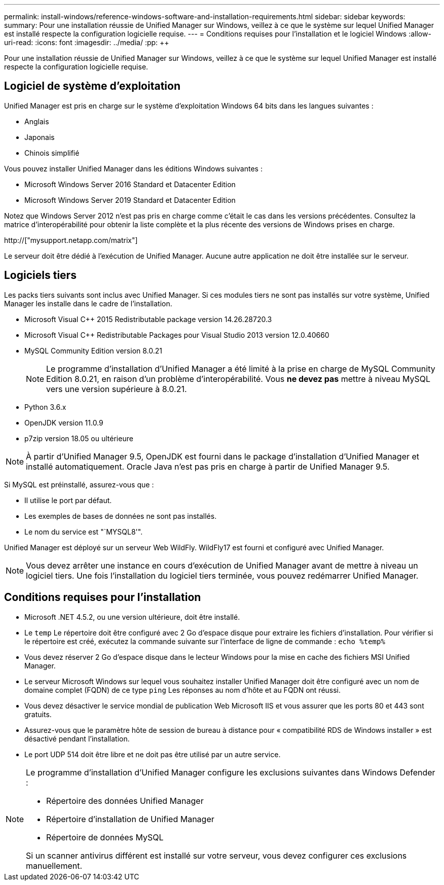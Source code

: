 ---
permalink: install-windows/reference-windows-software-and-installation-requirements.html 
sidebar: sidebar 
keywords:  
summary: Pour une installation réussie de Unified Manager sur Windows, veillez à ce que le système sur lequel Unified Manager est installé respecte la configuration logicielle requise. 
---
= Conditions requises pour l'installation et le logiciel Windows
:allow-uri-read: 
:icons: font
:imagesdir: ../media/
:pp: &#43;&#43;


[role="lead"]
Pour une installation réussie de Unified Manager sur Windows, veillez à ce que le système sur lequel Unified Manager est installé respecte la configuration logicielle requise.



== Logiciel de système d'exploitation

Unified Manager est pris en charge sur le système d'exploitation Windows 64 bits dans les langues suivantes :

* Anglais
* Japonais
* Chinois simplifié


Vous pouvez installer Unified Manager dans les éditions Windows suivantes :

* Microsoft Windows Server 2016 Standard et Datacenter Edition
* Microsoft Windows Server 2019 Standard et Datacenter Edition


Notez que Windows Server 2012 n'est pas pris en charge comme c'était le cas dans les versions précédentes. Consultez la matrice d'interopérabilité pour obtenir la liste complète et la plus récente des versions de Windows prises en charge.

http://["mysupport.netapp.com/matrix"]

Le serveur doit être dédié à l'exécution de Unified Manager. Aucune autre application ne doit être installée sur le serveur.



== Logiciels tiers

Les packs tiers suivants sont inclus avec Unified Manager. Si ces modules tiers ne sont pas installés sur votre système, Unified Manager les installe dans le cadre de l'installation.

* Microsoft Visual C&#43;&#43; 2015 Redistributable package version 14.26.28720.3
* Microsoft Visual C&#43;&#43; Redistributable Packages pour Visual Studio 2013 version 12.0.40660
* MySQL Community Edition version 8.0.21
+
[NOTE]
====
Le programme d'installation d'Unified Manager a été limité à la prise en charge de MySQL Community Edition 8.0.21, en raison d'un problème d'interopérabilité. Vous *ne devez pas* mettre à niveau MySQL vers une version supérieure à 8.0.21.

====
* Python 3.6.x
* OpenJDK version 11.0.9
* p7zip version 18.05 ou ultérieure


[NOTE]
====
À partir d'Unified Manager 9.5, OpenJDK est fourni dans le package d'installation d'Unified Manager et installé automatiquement. Oracle Java n'est pas pris en charge à partir de Unified Manager 9.5.

====
Si MySQL est préinstallé, assurez-vous que :

* Il utilise le port par défaut.
* Les exemples de bases de données ne sont pas installés.
* Le nom du service est "`MYSQL8'".


Unified Manager est déployé sur un serveur Web WildFly. WildFly17 est fourni et configuré avec Unified Manager.

[NOTE]
====
Vous devez arrêter une instance en cours d'exécution de Unified Manager avant de mettre à niveau un logiciel tiers. Une fois l'installation du logiciel tiers terminée, vous pouvez redémarrer Unified Manager.

====


== Conditions requises pour l'installation

* Microsoft .NET 4.5.2, ou une version ultérieure, doit être installé.
* Le `temp` Le répertoire doit être configuré avec 2 Go d'espace disque pour extraire les fichiers d'installation. Pour vérifier si le répertoire est créé, exécutez la commande suivante sur l'interface de ligne de commande : `echo %temp%`
* Vous devez réserver 2 Go d'espace disque dans le lecteur Windows pour la mise en cache des fichiers MSI Unified Manager.
* Le serveur Microsoft Windows sur lequel vous souhaitez installer Unified Manager doit être configuré avec un nom de domaine complet (FQDN) de ce type `ping` Les réponses au nom d'hôte et au FQDN ont réussi.
* Vous devez désactiver le service mondial de publication Web Microsoft IIS et vous assurer que les ports 80 et 443 sont gratuits.
* Assurez-vous que le paramètre hôte de session de bureau à distance pour « compatibilité RDS de Windows installer » est désactivé pendant l'installation.
* Le port UDP 514 doit être libre et ne doit pas être utilisé par un autre service.


[NOTE]
====
Le programme d'installation d'Unified Manager configure les exclusions suivantes dans Windows Defender :

* Répertoire des données Unified Manager
* Répertoire d'installation de Unified Manager
* Répertoire de données MySQL


Si un scanner antivirus différent est installé sur votre serveur, vous devez configurer ces exclusions manuellement.

====